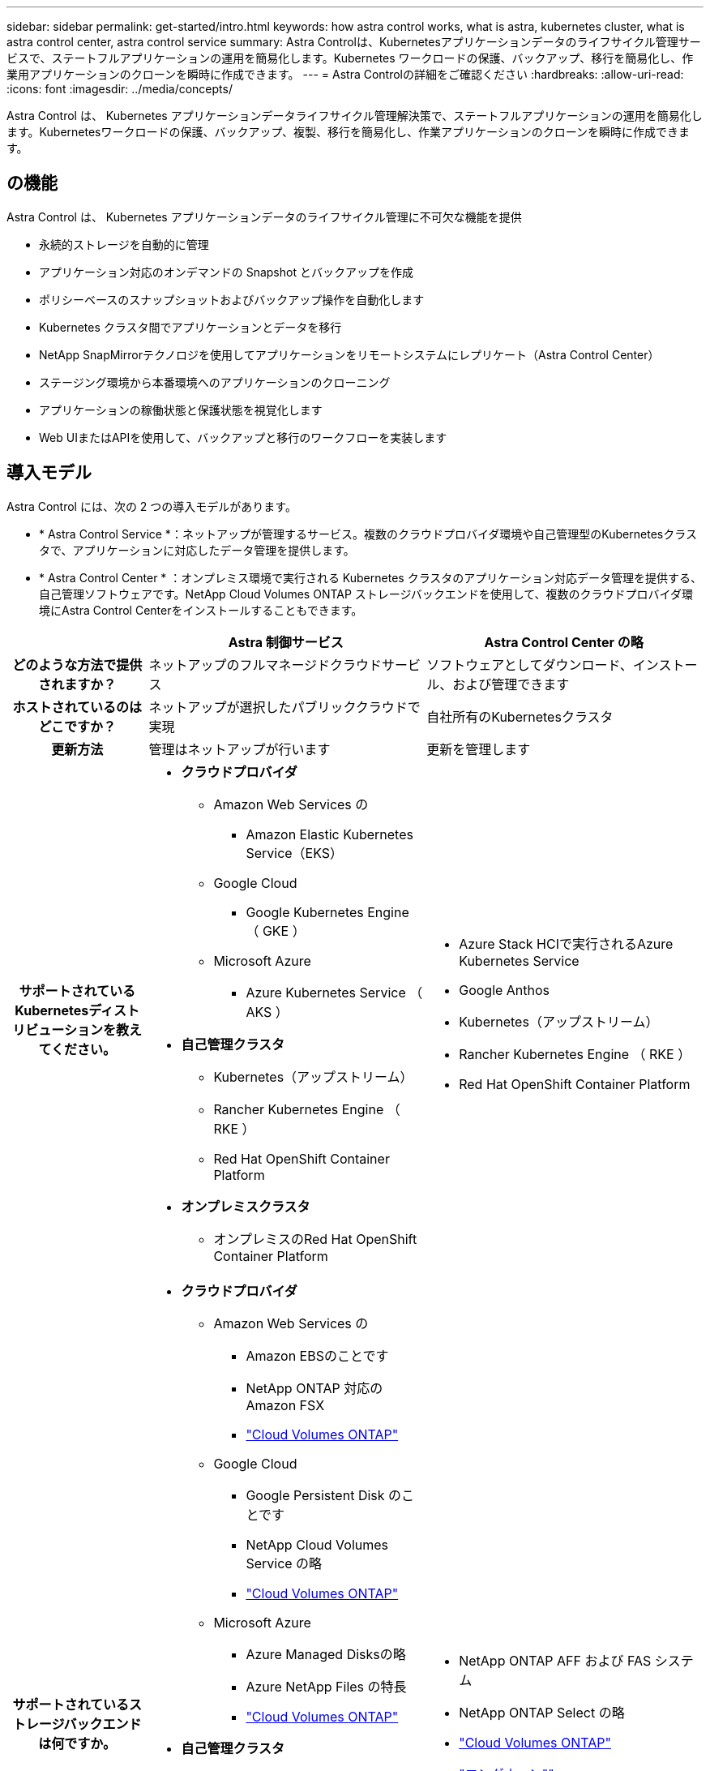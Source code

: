 ---
sidebar: sidebar 
permalink: get-started/intro.html 
keywords: how astra control works, what is astra, kubernetes cluster, what is astra control center, astra control service 
summary: Astra Controlは、Kubernetesアプリケーションデータのライフサイクル管理サービスで、ステートフルアプリケーションの運用を簡易化します。Kubernetes ワークロードの保護、バックアップ、移行を簡易化し、作業用アプリケーションのクローンを瞬時に作成できます。 
---
= Astra Controlの詳細をご確認ください
:hardbreaks:
:allow-uri-read: 
:icons: font
:imagesdir: ../media/concepts/


[role="lead"]
Astra Control は、 Kubernetes アプリケーションデータライフサイクル管理解決策で、ステートフルアプリケーションの運用を簡易化します。Kubernetesワークロードの保護、バックアップ、複製、移行を簡易化し、作業アプリケーションのクローンを瞬時に作成できます。



== の機能

Astra Control は、 Kubernetes アプリケーションデータのライフサイクル管理に不可欠な機能を提供

* 永続的ストレージを自動的に管理
* アプリケーション対応のオンデマンドの Snapshot とバックアップを作成
* ポリシーベースのスナップショットおよびバックアップ操作を自動化します
* Kubernetes クラスタ間でアプリケーションとデータを移行
* NetApp SnapMirrorテクノロジを使用してアプリケーションをリモートシステムにレプリケート（Astra Control Center）
* ステージング環境から本番環境へのアプリケーションのクローニング
* アプリケーションの稼働状態と保護状態を視覚化します
* Web UIまたはAPIを使用して、バックアップと移行のワークフローを実装します




== 導入モデル

Astra Control には、次の 2 つの導入モデルがあります。

* * Astra Control Service *：ネットアップが管理するサービス。複数のクラウドプロバイダ環境や自己管理型のKubernetesクラスタで、アプリケーションに対応したデータ管理を提供します。
* * Astra Control Center * ：オンプレミス環境で実行される Kubernetes クラスタのアプリケーション対応データ管理を提供する、自己管理ソフトウェアです。NetApp Cloud Volumes ONTAP ストレージバックエンドを使用して、複数のクラウドプロバイダ環境にAstra Control Centerをインストールすることもできます。


[cols="1h,2d,2a"]
|===
|  | Astra 制御サービス | Astra Control Center の略 


| どのような方法で提供されますか？ | ネットアップのフルマネージドクラウドサービス  a| 
ソフトウェアとしてダウンロード、インストール、および管理できます



| ホストされているのはどこですか？ | ネットアップが選択したパブリッククラウドで実現  a| 
自社所有のKubernetesクラスタ



| 更新方法 | 管理はネットアップが行います  a| 
更新を管理します



| サポートされているKubernetesディストリビューションを教えてください。  a| 
* *クラウドプロバイダ*
+
** Amazon Web Services の
+
*** Amazon Elastic Kubernetes Service（EKS）


** Google Cloud
+
*** Google Kubernetes Engine （ GKE ）


** Microsoft Azure
+
*** Azure Kubernetes Service （ AKS ）




* *自己管理クラスタ*
+
** Kubernetes（アップストリーム）
** Rancher Kubernetes Engine （ RKE ）
** Red Hat OpenShift Container Platform


* *オンプレミスクラスタ*
+
** オンプレミスのRed Hat OpenShift Container Platform



 a| 
* Azure Stack HCIで実行されるAzure Kubernetes Service
* Google Anthos
* Kubernetes（アップストリーム）
* Rancher Kubernetes Engine （ RKE ）
* Red Hat OpenShift Container Platform




| サポートされているストレージバックエンドは何ですか。  a| 
* *クラウドプロバイダ*
+
** Amazon Web Services の
+
*** Amazon EBSのことです
*** NetApp ONTAP 対応の Amazon FSX
*** https://docs.netapp.com/us-en/cloud-manager-cloud-volumes-ontap/task-getting-started-gcp.html["Cloud Volumes ONTAP"^]


** Google Cloud
+
*** Google Persistent Disk のことです
*** NetApp Cloud Volumes Service の略
*** https://docs.netapp.com/us-en/cloud-manager-cloud-volumes-ontap/task-getting-started-gcp.html["Cloud Volumes ONTAP"^]


** Microsoft Azure
+
*** Azure Managed Disksの略
*** Azure NetApp Files の特長
*** https://docs.netapp.com/us-en/cloud-manager-cloud-volumes-ontap/task-getting-started-azure.html["Cloud Volumes ONTAP"^]




* *自己管理クラスタ*
+
** Amazon EBSのことです
** Azure Managed Disksの略
** Google Persistent Disk のことです
** https://docs.netapp.com/us-en/cloud-manager-cloud-volumes-ontap/["Cloud Volumes ONTAP"^]
** NetApp MetroCluster
** https://longhorn.io/["ロングホーン""^]


* *オンプレミスクラスタ*
+
** NetApp MetroCluster
** NetApp ONTAP AFF および FAS システム
** NetApp ONTAP Select の略
** https://docs.netapp.com/us-en/cloud-manager-cloud-volumes-ontap/["Cloud Volumes ONTAP"^]
** https://longhorn.io/["ロングホーン""^]



 a| 
* NetApp ONTAP AFF および FAS システム
* NetApp ONTAP Select の略
* https://docs.netapp.com/us-en/cloud-manager-cloud-volumes-ontap/["Cloud Volumes ONTAP"^]
* https://longhorn.io/["ロングホーン""^]


|===


== Astra Control Service の仕組み

Astra Control Service は、常時稼働し、最新の機能で更新される、ネットアップが管理するクラウドサービスです。複数のコンポーネントを利用して、アプリケーションデータのライフサイクル管理を実現します。

Astra Control Service の概要は次のように機能します。

* Astra Control Service の利用を開始するには、クラウドプロバイダをセットアップし、 Astra アカウントに登録します。
+
** GKE クラスタでは、 Astra Control Service はを使用します https://cloud.netapp.com/cloud-volumes-service-for-gcp["NetApp Cloud Volumes Service for Google Cloud"^] または、永続ボリューム用のストレージバックエンドとして Google Persistent Disk を使用します。
** AKS クラスタの場合、 Astra Control Service はを使用します https://cloud.netapp.com/azure-netapp-files["Azure NetApp Files の特長"^] または、永続ボリューム用のストレージバックエンドとしてAzureで管理されているディスクがあります。
** Amazon EKSクラスタの場合、Astra Control Serviceはを使用します https://docs.aws.amazon.com/ebs/["Amazon Elastic Block Store"^] または https://docs.aws.amazon.com/fsx/latest/ONTAPGuide/what-is-fsx-ontap.html["NetApp ONTAP 対応の Amazon FSX"^] 永続ボリュームのストレージバックエンドとして。


* 最初の Kubernetes コンピューティングを Astra Control サービスに追加します。Astra Control Service は、次の処理を実行します。
+
** バックアップコピーが格納されるクラウドプロバイダアカウントにオブジェクトストアを作成します。
+
Azure では、 Astra Control Service によって、 BLOB コンテナ用のリソースグループ、ストレージアカウント、およびキーも作成されます。

** クラスタに新しい admin ロールと Kubernetes サービスアカウントを作成します。
** この新しい管理者ロールを使用して、link ../concepts/architecture#astra-control-components [Astra Control Provisioner ^]をクラスタにインストールし、1つ以上のストレージクラスを作成します。
** NetAppクラウドサービスのストレージサービスをストレージバックエンドとして使用する場合、Astra Control ServiceはAstra Control Provisionerを使用してアプリケーション用の永続的ボリュームをプロビジョニングします。Amazon EBSまたはAzureで管理されているディスクをストレージバックエンドとして使用している場合は、プロバイダ固有のCSIドライバをインストールする必要があります。インストール手順については、を参照してください https://docs.netapp.com/us-en/astra-control-service/get-started/set-up-amazon-web-services.html["Amazon Web Servicesをセットアップする"^] および https://docs.netapp.com/us-en/astra-control-service/get-started/set-up-microsoft-azure-with-amd.html["Azure で管理されているディスクを使用して Microsoft Azure をセットアップする"^]。


* この時点で、アプリケーションをクラスタに追加できます。永続ボリュームは、新しいデフォルトのストレージクラスでプロビジョニングされます。
* 次に、 Astra Control Service を使用してこれらのアプリケーションを管理し、スナップショット、バックアップ、クローンの作成を開始します。


Astra Controlの無料プランを使用すると、最大10個のネームスペースをアカウントで管理できます。10以上を管理する場合は、無料プランからプレミアムプランにアップグレードして請求を設定する必要があります。



== Astra Control Center の仕組み

Astra Control Center は、お客様のプライベートクラウドでローカルに実行されます。

Astra Control Centerは、ONTAPストレージバックエンドを使用するAstra Control Provisionerが設定されたストレージクラスでKubernetesクラスタをサポートします。

Astra Control Centerでは、限定的な（7日間の指標）監視とテレメトリを使用できます。また、オープンな指標エンドポイントを介してKubernetesネイティブの監視ツール（PrometheusやGrafanaなど）にエクスポートすることもできます。

Astra Control Center は、 AutoSupport と Active IQ のエコシステムに完全に統合されており、ユーザとネットアップサポートにトラブルシューティングと使用に関する情報を提供します。

90日間の組み込み評価用ライセンスを使用して、Astra Control Centerを試用できます。Astra Control Centerの評価中は、Eメールとコミュニティのオプションでサポートを受けることができます。また、製品内サポートダッシュボードから技術情報アーティクルやドキュメントにアクセスすることもできます。

Astra Control Center をインストールして使用するには、一定の要件を満たす必要があります https://docs.netapp.com/us-en/astra-control-center/get-started/requirements.html["要件"^]。

Astra Control Center の概要は次のように機能します。

* Astra Control Center は、ローカル環境にインストールします。方法の詳細については、こちらをご覧ください https://docs.netapp.com/us-en/astra-control-center/get-started/install_acc.html["Astra Control Center をインストールします"^]。
* 次のようなセットアップタスクを実行したとします。
+
** ライセンスをセットアップする
** 最初のクラスタを追加します。
** クラスタを追加したときに検出されたストレージバックエンドを追加します。
** アプリケーションバックアップを格納するオブジェクトストアバケットを追加します。




方法の詳細については、こちらをご覧ください https://docs.netapp.com/us-en/astra-control-center/get-started/quick-start.html["Astra Control Center をセットアップします"^]。

クラスタにアプリケーションを追加できます。また、管理対象のクラスタにすでにアプリケーションがある場合は、Astra Control Centerを使用してそれらを管理できます。次に、Astra Control Centerを使用して、スナップショット、バックアップ、クローン、およびレプリケーション関係を作成します。



== を参照してください。

* https://docs.netapp.com/us-en/astra/index.html["Astra Control Service のマニュアル"^]
* https://docs.netapp.com/us-en/astra-control-center/index.html["Astra Control Center のドキュメント"^]
* https://docs.netapp.com/us-en/trident/index.html["Astra Trident のドキュメント"^]
* https://docs.netapp.com/us-en/astra-automation["Astra Control APIのドキュメント"^]
* https://docs.netapp.com/us-en/ontap/index.html["ONTAP のドキュメント"^]

